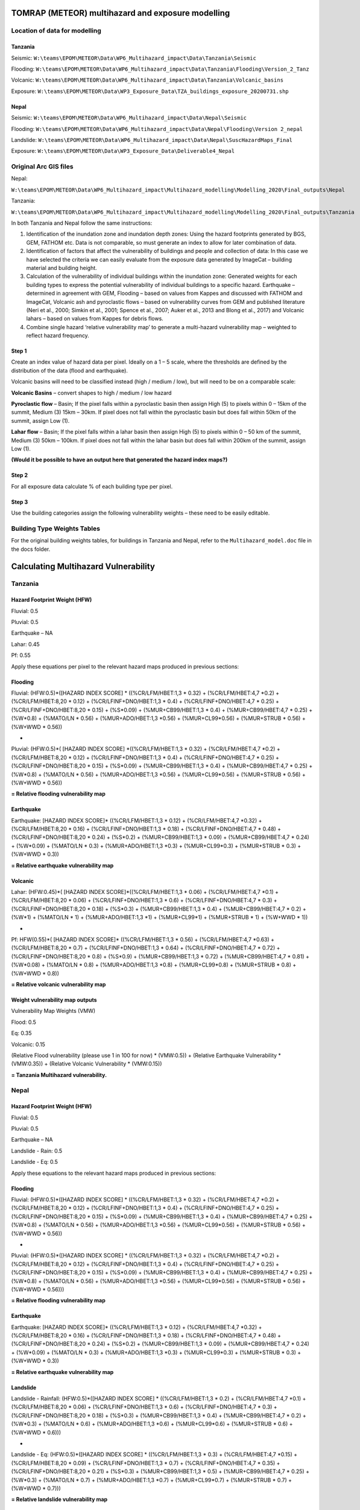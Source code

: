 TOMRAP (METEOR) multihazard and exposure modelling
==================================================

Location of data for modelling
------------------------------

Tanzania
~~~~~~~~

Seismic:
``W:\teams\EPOM\METEOR\Data\WP6_Multihazard_impact\Data\Tanzania\Seismic``

Flooding:
``W:\teams\EPOM\METEOR\Data\WP6_Multihazard_impact\Data\Tanzania\Flooding\Version_2_Tanz``

Volcanic:
``W:\teams\EPOM\METEOR\Data\WP6_Multihazard_impact\Data\Tanzania\Volcanic_basins``

Exposure:
``W:\teams\EPOM\METEOR\Data\WP3_Exposure_Data\TZA_buildings_exposure_20200731.shp``

Nepal
~~~~~

Seismic:
``W:\teams\EPOM\METEOR\Data\WP6_Multihazard_impact\Data\Nepal\Seismic``

Flooding:
``W:\teams\EPOM\METEOR\Data\WP6_Multihazard_impact\Data\Nepal\Flooding\Version
2_nepal``

Landslide:
``W:\teams\EPOM\METEOR\Data\WP6_Multihazard_impact\Data\Nepal\SuscHazardMaps_Final``

Exposure:
``W:\teams\EPOM\METEOR\Data\WP3_Exposure_Data\Deliverable4_Nepal``

Original Arc GIS files
----------------------

Nepal:

``W:\teams\EPOM\METEOR\Data\WP6_Multihazard_impact\Multihazard_modelling\Modelling_2020\Final_outputs\Nepal``

Tanzania:

``W:\teams\EPOM\METEOR\Data\WP6_Multihazard_impact\Multihazard_modelling\Modelling_2020\Final_outputs\Tanzania``

In both Tanzania and Nepal follow the same instructions:

1) Identification of the inundation zone and inundation depth zones:
   Using the hazard footprints generated by BGS, GEM, FATHOM etc. Data
   is not comparable, so must generate an index to allow for later
   combination of data.

2) Identification of factors that affect the vulnerability of buildings
   and people and collection of data: In this case we have selected the
   criteria we can easily evaluate from the exposure data generated by
   ImageCat – building material and building height.

3) Calculation of the vulnerability of individual buildings within the
   inundation zone: Generated weights for each building types to express
   the potential vulnerability of individual buildings to a specific
   hazard. Earthquake – determined in agreement with GEM, Flooding –
   based on values from Kappes and discussed with FATHOM and ImageCat,
   Volcanic ash and pyroclastic flows – based on vulnerability curves
   from GEM and published literature (Neri et al., 2000; Simkin et al.,
   2001; Spence et al., 2007; Auker et al., 2013 and Blong et al., 2017)
   and Volcanic lahars – based on values from Kappes for debris flows.

4) Combine single hazard ‘relative vulnerability map’ to generate a
   multi-hazard vulnerability map – weighted to reflect hazard
   frequency.


|flowchart|


Step 1
~~~~~~

Create an index value of hazard data per pixel. Ideally on a 1 – 5
scale, where the thresholds are defined by the distribution of the data
(flood and earthquake).

Volcanic basins will need to be classified instead (high / medium /
low), but will need to be on a comparable scale:

**Volcanic Basins** – convert shapes to high / medium / low hazard

**Pyroclastic flow** – Basin; If the pixel falls within a pyroclastic
basin then assign High (5) to pixels within 0 – 15km of the summit,
Medium (3) 15km – 30km. If pixel does not fall within the pyroclastic
basin but does fall within 50km of the summit, assign Low (1).

**Lahar flow** – Basin; If the pixel falls within a lahar basin then
assign High (5) to pixels within 0 – 50 km of the summit, Medium (3)
50km – 100km. If pixel does not fall within the lahar basin but does
fall within 200km of the summit, assign Low (1).

**(Would it be possible to have an output here that generated the hazard
index maps?)**

Step 2
~~~~~~

For all exposure data calculate % of each building type per pixel.

Step 3
~~~~~~

Use the building categories assign the following vulnerability weights –
these need to be easily editable.

Building Type Weights Tables
--------------------------------

For the original building weights tables, for buildings in Tanzania and Nepal, refer to the ``Multihazard_model.doc`` file in the docs folder.



Calculating Multihazard Vulnerability
======================================

Tanzania
--------


Hazard Footprint Weight (HFW)
~~~~~~~~~~~~~~~~~~~~~~~~~~~~~

Fluvial: 0.5

Pluvial: 0.5

Earthquake – NA

Lahar: 0.45

Pf: 0.55

Apply these equations per pixel to the relevant hazard maps produced in
previous sections:

Flooding
~~~~~~~~

Fluvial: (HFW:0.5)*([HAZARD INDEX SCORE] \* ((%CR/LFM/HBET:1,3 \* 0.32)
+ (%CR/LFM/HBET:4,7 \*0.2) + (%CR/LFM/HBET:8,20 \* 0.12) +
(%CR/LFINF+DNO/HBET:1,3 \* 0.4) + (%CR/LFINF+DNO/HBET:4,7 \* 0.25) +
(%CR/LFINF+DNO/HBET:8,20 \* 0.15) + (%S*0.09) + (%MUR+CB99/HBET:1,3 \*
0.4) + (%MUR+CB99/HBET:4,7 \* 0.25) + (%W*0.8) + (%MATO/LN \* 0.56) +
(%MUR+ADO/HBET:1,3 \*0.56) + (%MUR+CL99*0.56) + (%MUR+STRUB \* 0.56) +
(%W+WWD \* 0.56))

+

Pluvial: (HFW:0.5)*( [HAZARD INDEX SCORE] \*((%CR/LFM/HBET:1,3 \* 0.32)
+ (%CR/LFM/HBET:4,7 \*0.2) + (%CR/LFM/HBET:8,20 \* 0.12) +
(%CR/LFINF+DNO/HBET:1,3 \* 0.4) + (%CR/LFINF+DNO/HBET:4,7 \* 0.25) +
(%CR/LFINF+DNO/HBET:8,20 \* 0.15) + (%S*0.09) + (%MUR+CB99/HBET:1,3 \*
0.4) + (%MUR+CB99/HBET:4,7 \* 0.25) + (%W*0.8) + (%MATO/LN \* 0.56) +
(%MUR+ADO/HBET:1,3 \*0.56) + (%MUR+CL99*0.56) + (%MUR+STRUB \* 0.56) +
(%W+WWD \* 0.56))

**= Relative flooding vulnerability map**

Earthquake
~~~~~~~~~~

Earthquake: [HAZARD INDEX SCORE]\* ((%CR/LFM/HBET:1,3 \* 0.12) +
(%CR/LFM/HBET:4,7 \*0.32) + (%CR/LFM/HBET:8,20 \* 0.16) +
(%CR/LFINF+DNO/HBET:1,3 \* 0.18) + (%CR/LFINF+DNO/HBET:4,7 \* 0.48) +
(%CR/LFINF+DNO/HBET:8,20 \* 0.24) + (%S*0.2) + (%MUR+CB99/HBET:1,3 \*
0.09) + (%MUR+CB99/HBET:4,7 \* 0.24) + (%W*0.09) + (%MATO/LN \* 0.3) +
(%MUR+ADO/HBET:1,3 \*0.3) + (%MUR+CL99*0.3) + (%MUR+STRUB \* 0.3) +
(%W+WWD \* 0.3))

**= Relative earthquake vulnerability map**

Volcanic
~~~~~~~~

Lahar: (HFW:0.45)*( [HAZARD INDEX SCORE]*((%CR/LFM/HBET:1,3 \* 0.06) +
(%CR/LFM/HBET:4,7 \*0.1) + (%CR/LFM/HBET:8,20 \* 0.06) +
(%CR/LFINF+DNO/HBET:1,3 \* 0.6) + (%CR/LFINF+DNO/HBET:4,7 \* 0.3) +
(%CR/LFINF+DNO/HBET:8,20 \* 0.18) + (%S*0.3) + (%MUR+CB99/HBET:1,3 \*
0.4) + (%MUR+CB99/HBET:4,7 \* 0.2) + (%W*1) + (%MATO/LN \* 1) +
(%MUR+ADO/HBET:1,3 \*1) + (%MUR+CL99*1) + (%MUR+STRUB \* 1) + (%W+WWD \*
1))

+

Pf: HFW(0.55)*( [HAZARD INDEX SCORE]\* ((%CR/LFM/HBET:1,3 \* 0.56) +
(%CR/LFM/HBET:4,7 \*0.63) + (%CR/LFM/HBET:8,20 \* 0.7) +
(%CR/LFINF+DNO/HBET:1,3 \* 0.64) + (%CR/LFINF+DNO/HBET:4,7 \* 0.72) +
(%CR/LFINF+DNO/HBET:8,20 \* 0.8) + (%S*0.9) + (%MUR+CB99/HBET:1,3 \*
0.72) + (%MUR+CB99/HBET:4,7 \* 0.81) + (%W*0.08) + (%MATO/LN \* 0.8) +
(%MUR+ADO/HBET:1,3 \*0.8) + (%MUR+CL99*0.8) + (%MUR+STRUB \* 0.8) +
(%W+WWD \* 0.8))

**= Relative volcanic vulnerability map**

Weight vulnerability map outputs
~~~~~~~~~~~~~~~~~~~~~~~~~~~~~~~~

Vulnerability Map Weights (VMW)

Flood: 0.5

Eq: 0.35

Volcanic: 0.15

(Relative Flood vulnerability (please use 1 in 100 for now) \*
(VMW:0.5)) + (Relative Earthquake Vulnerability \* (VMW:0.35)) +
(Relative Volcanic Vulnerability \* (VMW:0.15))

**= Tanzania Multihazard vulnerability.**

Nepal
-----

Hazard Footprint Weight (HFW)
~~~~~~~~~~~~~~~~~~~~~~~~~~~~~

Fluvial: 0.5

Pluvial: 0.5

Earthquake – NA

Landslide - Rain: 0.5

Landslide - Eq: 0.5

Apply these equations to the relevant hazard maps produced in previous
sections:

Flooding
~~~~~~~~

Fluvial: (HFW:0.5)*([HAZARD INDEX SCORE] \* ((%CR/LFM/HBET:1,3 \* 0.32)
+ (%CR/LFM/HBET:4,7 \*0.2) + (%CR/LFM/HBET:8,20 \* 0.12) +
(%CR/LFINF+DNO/HBET:1,3 \* 0.4) + (%CR/LFINF+DNO/HBET:4,7 \* 0.25) +
(%CR/LFINF+DNO/HBET:8,20 \* 0.15) + (%S*0.09) + (%MUR+CB99/HBET:1,3 \*
0.4) + (%MUR+CB99/HBET:4,7 \* 0.25) + (%W*0.8) + (%MATO/LN \* 0.56) +
(%MUR+ADO/HBET:1,3 \*0.56) + (%MUR+CL99*0.56) + (%MUR+STRUB \* 0.56) +
(%W+WWD \* 0.56))

+

Pluvial: (HFW:0.5)*([HAZARD INDEX SCORE] \* ((%CR/LFM/HBET:1,3 \* 0.32)
+ (%CR/LFM/HBET:4,7 \*0.2) + (%CR/LFM/HBET:8,20 \* 0.12) +
(%CR/LFINF+DNO/HBET:1,3 \* 0.4) + (%CR/LFINF+DNO/HBET:4,7 \* 0.25) +
(%CR/LFINF+DNO/HBET:8,20 \* 0.15) + (%S*0.09) + (%MUR+CB99/HBET:1,3 \*
0.4) + (%MUR+CB99/HBET:4,7 \* 0.25) + (%W*0.8) + (%MATO/LN \* 0.56) +
(%MUR+ADO/HBET:1,3 \*0.56) + (%MUR+CL99*0.56) + (%MUR+STRUB \* 0.56) +
(%W+WWD \* 0.56)))

**= Relative flooding vulnerability map**

Earthquake
~~~~~~~~~~

Earthquake: [HAZARD INDEX SCORE]\* ((%CR/LFM/HBET:1,3 \* 0.12) +
(%CR/LFM/HBET:4,7 \*0.32) + (%CR/LFM/HBET:8,20 \* 0.16) +
(%CR/LFINF+DNO/HBET:1,3 \* 0.18) + (%CR/LFINF+DNO/HBET:4,7 \* 0.48) +
(%CR/LFINF+DNO/HBET:8,20 \* 0.24) + (%S*0.2) + (%MUR+CB99/HBET:1,3 \*
0.09) + (%MUR+CB99/HBET:4,7 \* 0.24) + (%W*0.09) + (%MATO/LN \* 0.3) +
(%MUR+ADO/HBET:1,3 \*0.3) + (%MUR+CL99*0.3) + (%MUR+STRUB \* 0.3) +
(%W+WWD \* 0.3))

**= Relative earthquake vulnerability map**

Landslide
~~~~~~~~~


Landslide - Rainfall: (HFW:0.5)*([HAZARD INDEX SCORE] \*
((%CR/LFM/HBET:1,3 \* 0.2) + (%CR/LFM/HBET:4,7 \*0.1) +
(%CR/LFM/HBET:8,20 \* 0.06) + (%CR/LFINF+DNO/HBET:1,3 \* 0.6) +
(%CR/LFINF+DNO/HBET:4,7 \* 0.3) + (%CR/LFINF+DNO/HBET:8,20 \* 0.18) +
(%S*0.3) + (%MUR+CB99/HBET:1,3 \* 0.4) + (%MUR+CB99/HBET:4,7 \* 0.2) +
(%W*0.3) + (%MATO/LN \* 0.6) + (%MUR+ADO/HBET:1,3 \*0.6) +
(%MUR+CL99*0.6) + (%MUR+STRUB \* 0.6) + (%W+WWD \* 0.6)))

+

Landslide - Eq: (HFW:0.5)*([HAZARD INDEX SCORE] \* ((%CR/LFM/HBET:1,3 \*
0.3) + (%CR/LFM/HBET:4,7 \*0.15) + (%CR/LFM/HBET:8,20 \* 0.09) +
(%CR/LFINF+DNO/HBET:1,3 \* 0.7) + (%CR/LFINF+DNO/HBET:4,7 \* 0.35) +
(%CR/LFINF+DNO/HBET:8,20 \* 0.21) + (%S*0.3) + (%MUR+CB99/HBET:1,3 \*
0.5) + (%MUR+CB99/HBET:4,7 \* 0.25) + (%W*0.3) + (%MATO/LN \* 0.7) +
(%MUR+ADO/HBET:1,3 \*0.7) + (%MUR+CL99*0.7) + (%MUR+STRUB \* 0.7) +
(%W+WWD \* 0.7)))

**= Relative landslide vulnerability map**

Weight vulnerability map outputs
~~~~~~~~~~~~~~~~~~~~~~~~~~~~~~~~

Vulnerability Map Weights (VMW)

Flood: 0.333

Eq: 0.333

Landslide: 0.333

(Relative Flood vulnerability (please use 1 in 100 for now) \*
(VMW:0.333)) + (Relative Earthquake Vulnerability \* (VMW:0.3333)) +
(Relative Landslide Vulnerability \* (VMW:0.333))

**= Nepal Multihazard vulnerability.**

Future items to implement
-------------------------

 - Monte carlo to look at the sensitivity to all weights

 - Single hazard index map

 - Exposure maps per building type – either number or % per pixel

 - Multihazard risk map

 - Extract multihazard risk per building type

After this I would like to experiment with having the weights be
defined by an exceedance probability curve, so they would be different
for every pixel. We could probably only do this for flood and seismic
and would need to somehow ‘look up’ the value from a collection of
vulnerability curves I have as .csv files – possibly for a smaller area
to start, but ideally at national scale eventually. This would mean that
the code would need to be able to read the original hazard values and
the index values when adding the weighted value, as the weight would be
defined by the original value but formulae would need the index value.
It might be as well to try this initially with the earthquake (or PGA
values), as I already have a collection of curves for the relevant
building types for this hazard. It would be interesting to know if there
would be a possibility to build in some functionality whereby users
could either set expert elicitation weightings or upload the
vulnerability curves that they have. I suppose that this would also mean
that the users would need to be able to control the number of building
types in their model run to match the number of building types that they
have.



Defining weights by vulnerability curve
----------------------------------------

This can now be done by supplying a separate vulnerability curve in the
form of a csv file. The csv file should be formatted with the first
column being the vulnerability multiplier, and the subsequent columns
along being the building type (header) and the mapped intensity values
below. In effect, this works as a lookup table, where the user specifies
a hazard intensity (in the config file) and then this value is used to
look-up the corresponding vulnerability multiplier, *per building type*.
The resulting lookup feature then gives a specific set of weights for a
given hazard intensity, which are combined into the pixel-by-pixel
hazard map (as in step 3 above [multihazard_model.docx]).

|vulncurve|

**Fig. User edits Hazard Intensity in the config file, then
multipliers/weights are returned by the program for each building type
(2 illustrated here).**

*Currently this has only been implemented with the earthquake data, as
we had vulnerability curves for the building types for these data (For
both Tanzania and Nepal). It would be possible to extend this further to
other data types, if other vulnerability curves are available in CSV
format for testing.*

.. |flowchart| image:: media/flowchart.png
   :width: 6.26806in
   :height: 3.08472in
.. |vulncurve| image:: media/vulncurve.png
   :width: 6.26806in
   :height: 4.36111in